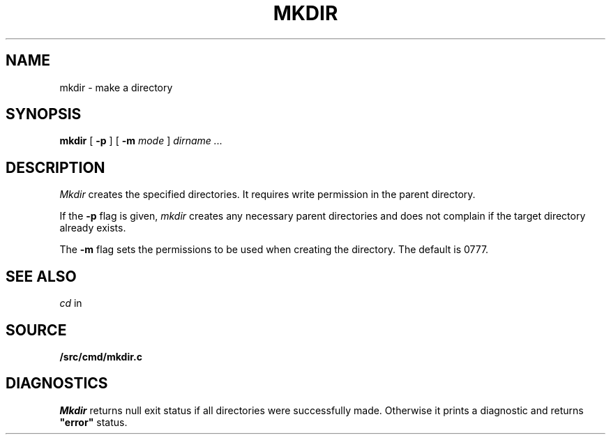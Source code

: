 .TH MKDIR 1
.SH NAME
mkdir \- make a directory
.SH SYNOPSIS
.B mkdir
[
.B -p
] [
.B -m
. I mode
]
.I dirname ...
.SH DESCRIPTION
.I Mkdir
creates the specified directories.
It
requires write permission in the parent directory.
.PP
If the
.B -p
flag is given,
.I mkdir
creates any necessary parent directories
and does not complain if the target directory already exists.
.PP
The
.B -m
flag sets the permissions to be used when creating the directory.
The default is 0777.
.SH "SEE ALSO"
.IM rm (1)
.br
.IR cd
in
.IM rc (1)
.SH SOURCE
.B \*9/src/cmd/mkdir.c
.SH DIAGNOSTICS
.I Mkdir
returns null exit status if all directories were successfully made.
Otherwise it prints a diagnostic and returns
.B \&"error"
status.

